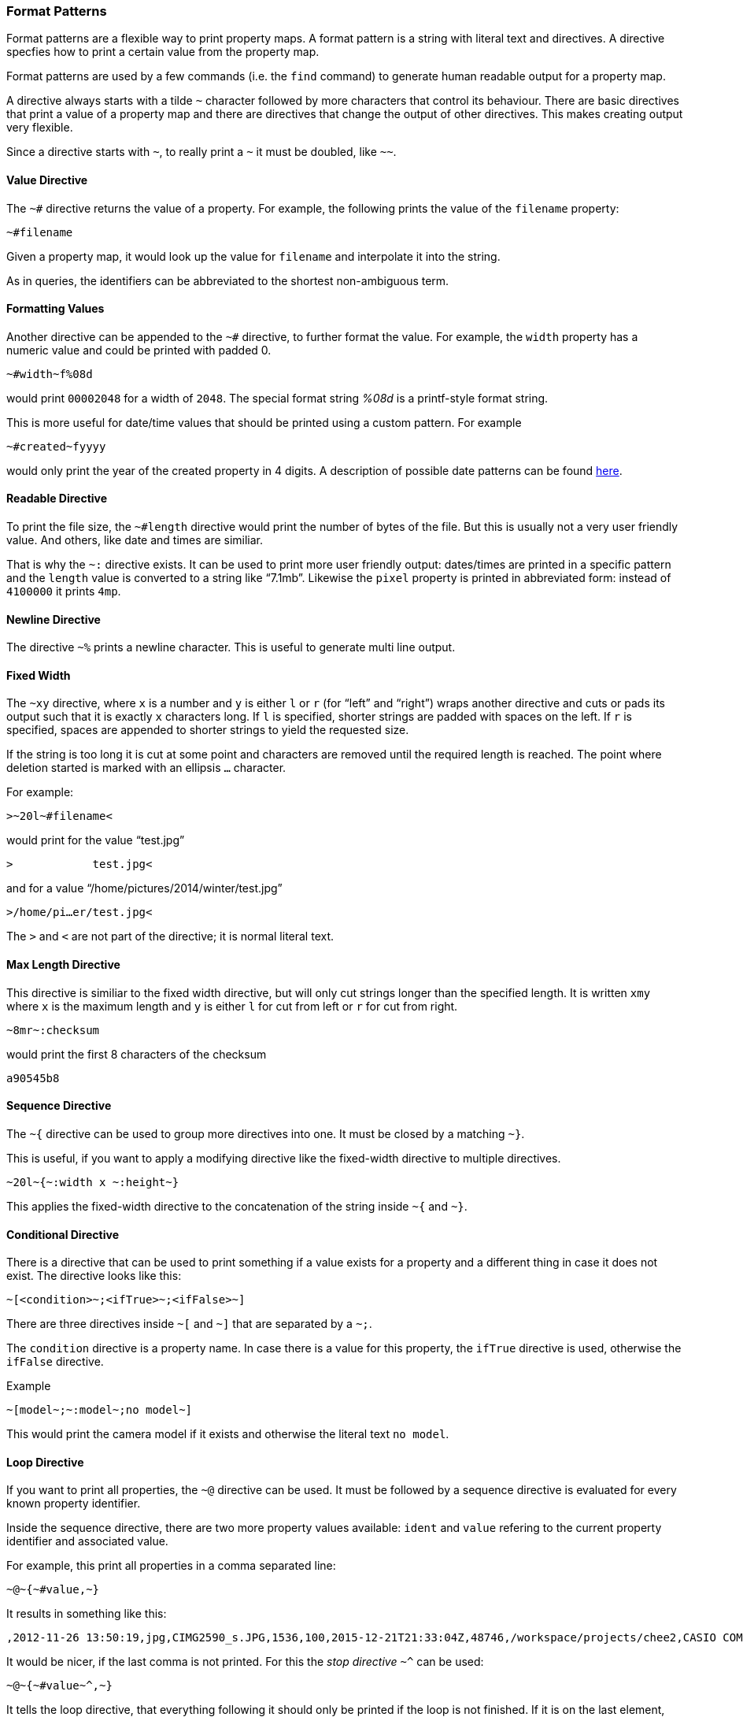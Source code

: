=== Format Patterns

Format patterns are a flexible way to print property maps. A format
pattern is a string with literal text and directives. A directive
specfies how to print a certain value from the property map.

Format patterns are used by a few commands (i.e. the `find` command)
to generate human readable output for a property map.

A directive always starts with a tilde `~` character followed by more
characters that control its behaviour. There are basic directives that
print a value of a property map and there are directives that change
the output of other directives. This makes creating output very flexible.

Since a directive starts with `~`, to really print a `~` it must be
doubled, like `~~`.


==== Value Directive

The `~#` directive returns the value of a property. For example, the
following prints the value of the `filename` property:

----------------------------------------------------------------------
~#filename
----------------------------------------------------------------------

Given a property map, it would look up the value for `filename` and
interpolate it into the string.

As in queries, the identifiers can be abbreviated to the shortest
non-ambiguous term.


==== Formatting Values

Another directive can be appended to the `~#` directive, to further
format the value. For example, the `width` property has a numeric
value and could be printed with padded 0.

----------------------------------------------------------------------
~#width~f%08d
----------------------------------------------------------------------

would print `00002048` for a width of `2048`. The special format
string _%08d_ is a printf-style format string.

This is more useful for date/time values that should be printed using
a custom pattern. For example

----------------------------------------------------------------------
~#created~fyyyy
----------------------------------------------------------------------

would only print the year of the created property in 4 digits. A
description of possible date patterns can be found
http://docs.oracle.com/javase/8/docs/api/java/time/format/DateTimeFormatter.html[here].


==== Readable Directive

To print the file size, the `~#length` directive would print the
number of bytes of the file. But this is usually not a very user
friendly value. And others, like date and times are similiar.

That is why the `~:` directive exists. It can be used to print more
user friendly output: dates/times are printed in a specific pattern
and the `length` value is converted to a string like “7.1mb”. Likewise
the `pixel` property is printed in abbreviated form: instead of
`4100000` it prints `4mp`.


==== Newline Directive

The directive `~%` prints a newline character. This is useful to
generate multi line output.


==== Fixed Width

The `~xy` directive, where `x` is a number and `y` is either `l` or
`r` (for “left” and “right”) wraps another directive and cuts or pads
its output such that it is exactly `x` characters long. If `l` is
specified, shorter strings are padded with spaces on the left. If `r`
is specified, spaces are appended to shorter strings to yield the
requested size.

If the string is too long it is cut at some point and characters are
removed until the required length is reached. The point where deletion
started is marked with an ellipsis `…` character.

For example:

----------------------------------------------------------------------
>~20l~#filename<
----------------------------------------------------------------------

would print for the value “test.jpg”

----------------------------------------------------------------------
>            test.jpg<
----------------------------------------------------------------------

and for a value “/home/pictures/2014/winter/test.jpg”

----------------------------------------------------------------------
>/home/pi…er/test.jpg<
----------------------------------------------------------------------

The `>` and `<` are not part of the directive; it is normal literal
text.


==== Max Length Directive

This directive is similiar to the fixed width directive, but will only
cut strings longer than the specified length. It is written `xmy`
where `x` is the maximum length and `y` is either `l` for cut from
left or `r` for cut from right.

----------------------------------------------------------------------
~8mr~:checksum
----------------------------------------------------------------------

would print the first 8 characters of the checksum

----------------------------------------------------------------------
a90545b8
----------------------------------------------------------------------


==== Sequence Directive

The `~{` directive can be used to group more directives into one. It
must be closed by a matching `~}`.

This is useful, if you want to apply a modifying directive like the
fixed-width directive to multiple directives.

----------------------------------------------------------------------
~20l~{~:width x ~:height~}
----------------------------------------------------------------------

This applies the fixed-width directive to the concatenation of the
string inside `~{` and `~}`.


==== Conditional Directive

There is a directive that can be used to print something if a value
exists for a property and a different thing in case it does not
exist. The directive looks like this:

----------------------------------------------------------------------
~[<condition>~;<ifTrue>~;<ifFalse>~]
----------------------------------------------------------------------

There are three directives inside `~[` and `~]` that are separated by
a `~;`.

The `condition` directive is a property name. In case there is a value
for this property, the `ifTrue` directive is used, otherwise the
`ifFalse` directive.

.Example
----------------------------------------------------------------------
~[model~;~:model~;no model~]
----------------------------------------------------------------------

This would print the camera model if it exists and otherwise the
literal text `no model`.


==== Loop Directive

If you want to print all properties, the `~@` directive can be
used. It must be followed by a sequence directive is evaluated for
every known property identifier.

Inside the sequence directive, there are two more property values
available: `ident` and `value` refering to the current property
identifier and associated value.

For example, this print all properties in a comma separated line:

----------------------------------------------------------------------
~@~{~#value,~}
----------------------------------------------------------------------

It results in something like this:

----------------------------------------------------------------------
,2012-11-26 13:50:19,jpg,CIMG2590_s.JPG,1536,100,2015-12-21T21:33:04Z,48746,/workspace/projects/chee2,CASIO COMPUTER CO.,LTD,image/jpeg,EX-Z750,top, left side (horizontal / normal),/images/CIMG2590_s.JPG,2048,95254d11a2916bff2357ea3f1572d366398de17150b8ef11d5f11ef8061f371b,
----------------------------------------------------------------------

It would be nicer, if the last comma is not printed. For this the
_stop directive_ `~^` can be used:

----------------------------------------------------------------------
~@~{~#value~^,~}
----------------------------------------------------------------------

It tells the loop directive, that everything following it should only
be printed if the loop is not finished. If it is on the last element,
everything after the stop directive is ignored. The stop directive
itself prints nothing.

The loop directive skips virtual properties. To include them, a `*`
can be added:

----------------------------------------------------------------------
~@*~{~#value~^,~}
----------------------------------------------------------------------

With the newline directive, it is easy to print every property on its
own line. And a fixed-width directive can provide a nicely formatted
output:

----------------------------------------------------------------------
~@~{~20r~{~#ident:~} ~:value~^~%~}
----------------------------------------------------------------------

This prints all properties:

----------------------------------------------------------------------
added:               2015-12-22 15:33:37
created:             2012-11-26 13:50:19
extension:           jpg
filename:            CIMG2590_s.JPG
height:              1536
iso:                 100
lastmodified:        2015-12-21T21:33:04Z
length:              2.3mb
location:            /workspace/projects/chee2
make:                CASIO COMPUTER CO.,LTD
mimetype:            image/jpeg
model:               EX-Z750
orientation:         top, left side (horizontal / normal)
path:                /images/CIMG2590_s.JPG
width:               2048
checksum:            95254d11a2916bff2357ea3f1572d366398de17150b8ef11d5f11ef8061f371b
----------------------------------------------------------------------

The variant `~@!` of the loop directive will skip non-existing
properties. The body of the loop is only evaluated for existing
properties.

[NOTE]
======================================================================
Within the loop directive, the `value` identifier can only be used
with the _ValueDirective_ or _ReadableDirective_. When using the
_ValueDirective_ it is not possible to use the `~f` format pattern.
======================================================================

==== Quote Directive

The loop directive is intended to print output that is parsed by other
programs. It is often required to put strings in quotes to protect
whitespace (in filenames for example). But numeric values don't need
to be quoted (often it is more convenient, if not).

The quote directive `~"` or `~'` wraps the output of the following
directive in double and single quotation, respectively, if it is not
numeric. Numeric values are not wrapped.

For example, this can be used to format properties in a CSV style:

----------------------------------------------------------------------
~@~{~"~#value~^,~}
----------------------------------------------------------------------

Prints

----------------------------------------------------------------------
"","2012-11-26 13:50:19","jpg","CIMG2590_s.JPG",1536,100,"2015-12-21T21:33:04Z",48746,"/workspace/projects/chee2","CASIO COMPUTER CO.,LTD","image/jpeg","EX-Z750","top, left side (horizontal / normal)","/images/CIMG2590_s.JPG",2048,"95254d11a2916bff2357ea3f1572d366398de17150b8ef11d5f11ef8061f371b"
----------------------------------------------------------------------


==== Empty Directive

Since the value directive ends in an identifier, it is not possible to
write literal text immediately following it, because it would be
interpreted as part of the identifier. In order to do this, use the
_empty directive_ `~.`. It prints nothing and can be used to separate
identifiers from literal text.

.Example
----------------------------------------------------------------------
~:width~.x~:height
----------------------------------------------------------------------

would print

----------------------------------------------------------------------
2048x1536
----------------------------------------------------------------------


==== Predifined Formats

These directives allow for very flexible output control. If patterns
get too complex, they can be stored in the configuration file and
referred to by name. Chee also provides a few patterns for some common
uses:

- `oneline` prints one line with columns of some of the properties
- `lisp` prints a property list of all properties as a lisp data
  structure
- `detail` prints all properties, each on one line
- `paths` prints only the absolute filenames separated by newline

If you want to add your own bookmarks, add them in the configuration
file to the key `chee.formats`. For example:

----------------------------------------------------------------------
chee {
  formats {
    mycsv : "~@~{~\"~:value~^,~}~%"
  }
}
----------------------------------------------------------------------

Then, whenever there is a pattern to be specified, you can use the
name `mycsv` to refer to this pattern.
